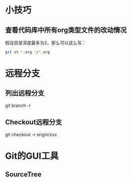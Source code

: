 * 小技巧
** 查看代码库中所有org类型文件的改动情况
假设目录深度最多为2，那么可以这么写：
#+BEGIN_SRC sh
git st *.org */*.org 
#+END_SRC
* 远程分支
** 列出远程分支
git branch -r
** Checkout远程分支
git checkout -r origin/xxx
* Git的GUI工具
** SourceTree
[[http://www.sourcetreeapp.com/images/sourcetree_hero_mac_full_interface.png]]
